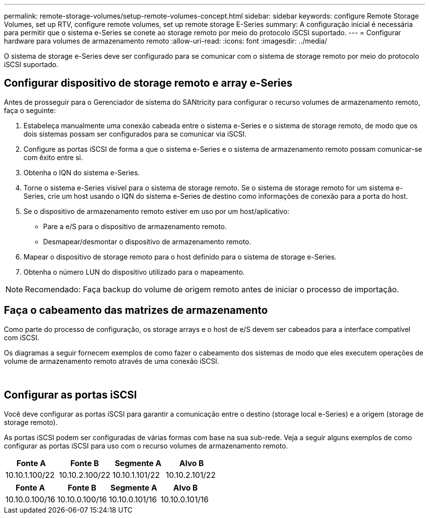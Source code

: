 ---
permalink: remote-storage-volumes/setup-remote-volumes-concept.html 
sidebar: sidebar 
keywords: configure Remote Storage Volumes, set up RTV, configure remote volumes, set up remote storage E-Series 
summary: A configuração inicial é necessária para permitir que o sistema e-Series se conete ao storage remoto por meio do protocolo iSCSI suportado. 
---
= Configurar hardware para volumes de armazenamento remoto
:allow-uri-read: 
:icons: font
:imagesdir: ../media/


[role="lead"]
O sistema de storage e-Series deve ser configurado para se comunicar com o sistema de storage remoto por meio do protocolo iSCSI suportado.



== Configurar dispositivo de storage remoto e array e-Series

Antes de prosseguir para o Gerenciador de sistema do SANtricity para configurar o recurso volumes de armazenamento remoto, faça o seguinte:

. Estabeleça manualmente uma conexão cabeada entre o sistema e-Series e o sistema de storage remoto, de modo que os dois sistemas possam ser configurados para se comunicar via iSCSI.
. Configure as portas iSCSI de forma a que o sistema e-Series e o sistema de armazenamento remoto possam comunicar-se com êxito entre si.
. Obtenha o IQN do sistema e-Series.
. Torne o sistema e-Series visível para o sistema de storage remoto. Se o sistema de storage remoto for um sistema e-Series, crie um host usando o IQN do sistema e-Series de destino como informações de conexão para a porta do host.
. Se o dispositivo de armazenamento remoto estiver em uso por um host/aplicativo:
+
** Pare a e/S para o dispositivo de armazenamento remoto.
** Desmapear/desmontar o dispositivo de armazenamento remoto.


. Mapear o dispositivo de storage remoto para o host definido para o sistema de storage e-Series.
. Obtenha o número LUN do dispositivo utilizado para o mapeamento.



NOTE: Recomendado: Faça backup do volume de origem remoto antes de iniciar o processo de importação.



== Faça o cabeamento das matrizes de armazenamento

Como parte do processo de configuração, os storage arrays e o host de e/S devem ser cabeados para a interface compatível com iSCSI.

Os diagramas a seguir fornecem exemplos de como fazer o cabeamento dos sistemas de modo que eles executem operações de volume de armazenamento remoto através de uma conexão iSCSI.

image:../media/remote_target_volumes_iscsi_use_case_1.png[""] image:../media/remote_target_volumes_iscsi_use_case_2.png[""]



== Configurar as portas iSCSI

Você deve configurar as portas iSCSI para garantir a comunicação entre o destino (storage local e-Series) e a origem (storage de storage remoto).

As portas iSCSI podem ser configuradas de várias formas com base na sua sub-rede. Veja a seguir alguns exemplos de como configurar as portas iSCSI para uso com o recurso volumes de armazenamento remoto.

|===
| Fonte A | Fonte B | Segmente A | Alvo B 


 a| 
10.10.1.100/22
 a| 
10.10.2.100/22
 a| 
10.10.1.101/22
 a| 
10.10.2.101/22

|===
|===
| Fonte A | Fonte B | Segmente A | Alvo B 


 a| 
10.10.0.100/16
 a| 
10.10.0.100/16
 a| 
10.10.0.101/16
 a| 
10.10.0.101/16

|===